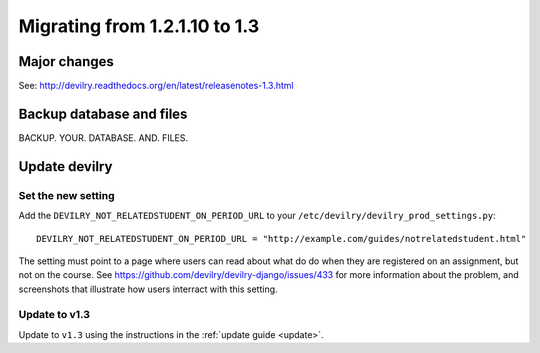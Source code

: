 .. _version1.3:

==============================
Migrating from 1.2.1.10 to 1.3
==============================


Major changes
#############
See: http://devilry.readthedocs.org/en/latest/releasenotes-1.3.html



Backup database and files
###############################
BACKUP. YOUR. DATABASE. AND. FILES.


Update devilry
##############

Set the new setting
===================
Add the ``DEVILRY_NOT_RELATEDSTUDENT_ON_PERIOD_URL`` to your
``/etc/devilry/devilry_prod_settings.py``::

    DEVILRY_NOT_RELATEDSTUDENT_ON_PERIOD_URL = "http://example.com/guides/notrelatedstudent.html"

The setting must point to a page where users can read about what do do when
they are registered on an assignment, but not on the course. See
https://github.com/devilry/devilry-django/issues/433 for more information
about the problem, and screenshots that illustrate how users interract with
this setting.


Update to v1.3
==============
Update to ``v1.3`` using the instructions in the :ref:`update guide <update>`.

